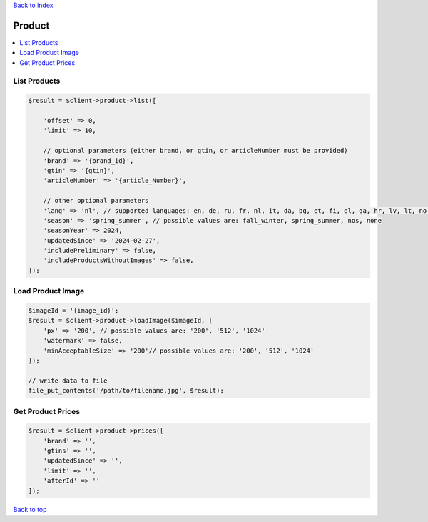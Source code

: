 .. _top:
.. title:: Product

`Back to index <index.rst>`_

=======
Product
=======

.. contents::
    :local:


List Products
`````````````

.. code-block:: php
    
    $result = $client->product->list([
        
        'offset' => 0,
        'limit' => 10,
        
        // optional parameters (either brand, or gtin, or articleNumber must be provided)
        'brand' => '{brand_id}',
        'gtin' => '{gtin}',
        'articleNumber' => '{article_Number}',
        
        // other optional parameters
        'lang' => 'nl', // supported languages: en, de, ru, fr, nl, it, da, bg, et, fi, el, ga, hr, lv, lt, no, pl, pt, ro, sv, sk, sl, es, cs, hu, tr
        'season' => 'spring_summer', // possible values are: fall_winter, spring_summer, nos, none
        'seasonYear' => 2024,
        'updatedSince' => '2024-02-27',
        'includePreliminary' => false,
        'includeProductsWithoutImages' => false,
    ]);


Load Product Image
``````````````````

.. code-block:: php
    
    $imageId = '{image_id}';
    $result = $client->product->loadImage($imageId, [
        'px' => '200', // possible values are: '200', '512', '1024'
        'watermark' => false,
        'minAcceptableSize' => '200'// possible values are: '200', '512', '1024'
    ]);
    
    // write data to file
    file_put_contents('/path/to/filename.jpg', $result);


Get Product Prices
``````````````````

.. code-block:: php
    
    $result = $client->product->prices([
        'brand' => '',
        'gtins' => '',
        'updatedSince' => '',
        'limit' => '',
        'afterId' => ''
    ]);


`Back to top <#top>`_
